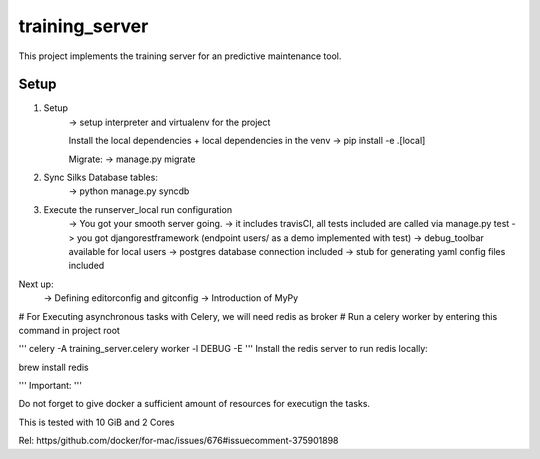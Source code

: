 training_server
===============

This project implements the training server for an predictive maintenance tool.

.. image:: https://img.shields.io/badge/built%20with-Cookiecutter%20Django-ff69b4.svg
     :target: https://github.com/pydanny/cookiecutter-django/
     :alt: Built with Cookiecutter Django

Setup
--------


1. Setup
    -> setup interpreter and virtualenv for the project

    Install the local dependencies + local dependencies in the venv
    -> pip install -e .[local]

    Migrate:
    -> manage.py migrate

2. Sync Silks Database tables:
    -> python manage.py syncdb

3. Execute the runserver_local run configuration
    -> You got your smooth server going.
    -> it includes travisCI, all tests included are called via manage.py test
    -> you got djangorestframework (endpoint users/ as a demo implemented with test)
    -> debug_toolbar available for local users
    -> postgres database connection included
    -> stub for generating yaml config files included


Next up:
    -> Defining editorconfig and gitconfig
    -> Introduction of MyPy


# For Executing asynchronous tasks with Celery, we will need redis as broker
# Run a celery worker by entering this command in project root

'''
celery -A training_server.celery worker -l DEBUG -E
'''
Install the redis server to run redis locally:

brew install redis

'''
Important:
'''

Do not forget to give docker a sufficient amount of resources for executign the tasks.

This is tested with 10 GiB and 2 Cores

Rel: https/github.com/docker/for-mac/issues/676#issuecomment-375901898